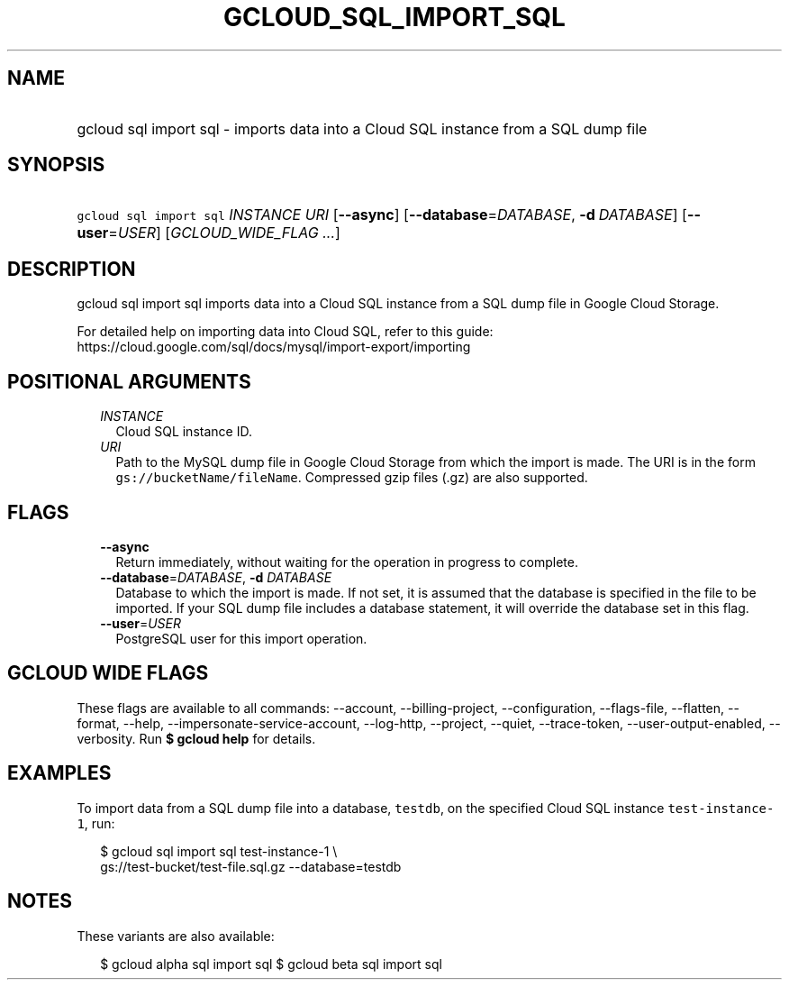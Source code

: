
.TH "GCLOUD_SQL_IMPORT_SQL" 1



.SH "NAME"
.HP
gcloud sql import sql \- imports data into a Cloud SQL instance from a SQL dump file



.SH "SYNOPSIS"
.HP
\f5gcloud sql import sql\fR \fIINSTANCE\fR \fIURI\fR [\fB\-\-async\fR] [\fB\-\-database\fR=\fIDATABASE\fR,\ \fB\-d\fR\ \fIDATABASE\fR] [\fB\-\-user\fR=\fIUSER\fR] [\fIGCLOUD_WIDE_FLAG\ ...\fR]



.SH "DESCRIPTION"

gcloud sql import sql imports data into a Cloud SQL instance from a SQL dump
file in Google Cloud Storage.

For detailed help on importing data into Cloud SQL, refer to this guide:
https://cloud.google.com/sql/docs/mysql/import\-export/importing



.SH "POSITIONAL ARGUMENTS"

.RS 2m
.TP 2m
\fIINSTANCE\fR
Cloud SQL instance ID.

.TP 2m
\fIURI\fR
Path to the MySQL dump file in Google Cloud Storage from which the import is
made. The URI is in the form \f5gs://bucketName/fileName\fR. Compressed gzip
files (.gz) are also supported.


.RE
.sp

.SH "FLAGS"

.RS 2m
.TP 2m
\fB\-\-async\fR
Return immediately, without waiting for the operation in progress to complete.

.TP 2m
\fB\-\-database\fR=\fIDATABASE\fR, \fB\-d\fR \fIDATABASE\fR
Database to which the import is made. If not set, it is assumed that the
database is specified in the file to be imported. If your SQL dump file includes
a database statement, it will override the database set in this flag.

.TP 2m
\fB\-\-user\fR=\fIUSER\fR
PostgreSQL user for this import operation.


.RE
.sp

.SH "GCLOUD WIDE FLAGS"

These flags are available to all commands: \-\-account, \-\-billing\-project,
\-\-configuration, \-\-flags\-file, \-\-flatten, \-\-format, \-\-help,
\-\-impersonate\-service\-account, \-\-log\-http, \-\-project, \-\-quiet,
\-\-trace\-token, \-\-user\-output\-enabled, \-\-verbosity. Run \fB$ gcloud
help\fR for details.



.SH "EXAMPLES"

To import data from a SQL dump file into a database, \f5testdb\fR, on the
specified Cloud SQL instance \f5test\-instance\-1\fR, run:

.RS 2m
$  gcloud sql import sql test\-instance\-1 \e
    gs://test\-bucket/test\-file.sql.gz \-\-database=testdb
.RE



.SH "NOTES"

These variants are also available:

.RS 2m
$ gcloud alpha sql import sql
$ gcloud beta sql import sql
.RE

